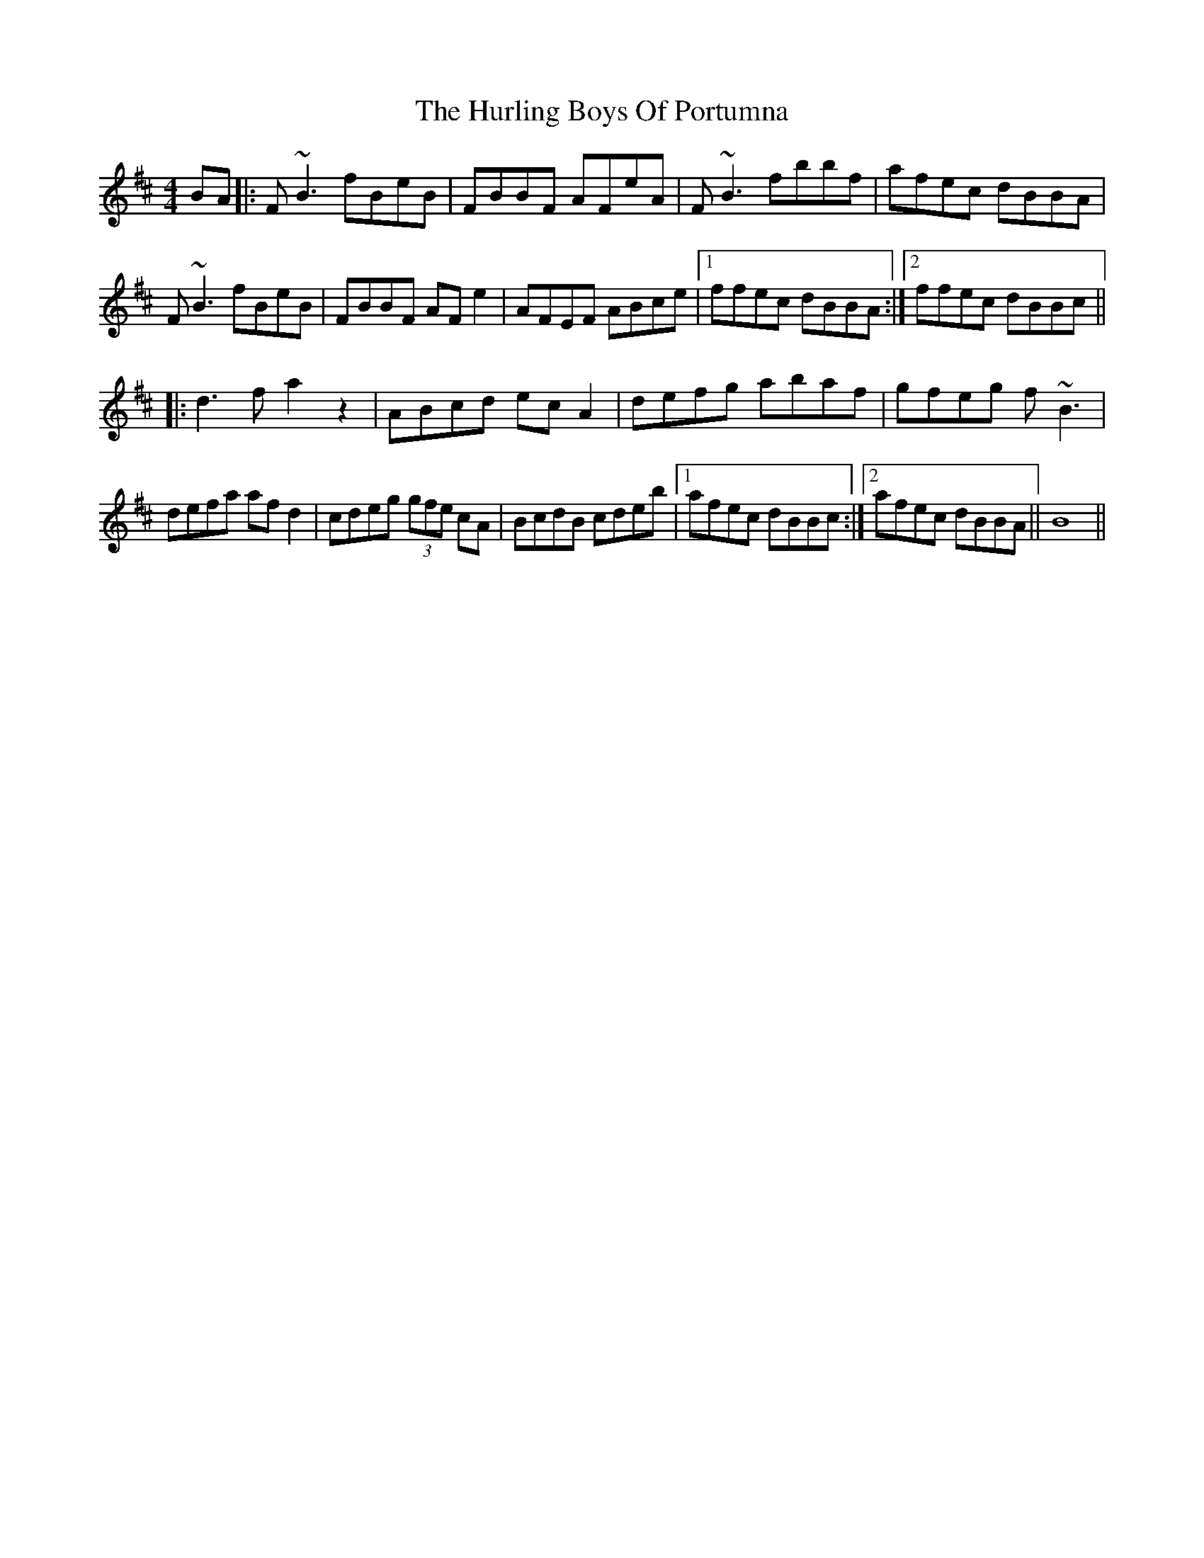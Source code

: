 X: 18443
T: Hurling Boys Of Portumna, The
R: reel
M: 4/4
K: Bminor
BA|:F~B3 fBeB|FBBF AFeA|F~B3 fbbf|afec dBBA|
F~B3 fBeB|FBBF AFe2|AFEF ABce|1 ffec dBBA:|2 ffec dBBc||
|:d3f a2z2|ABcd ec A2|defg abaf|gfeg f ~B3|
defa af d2|cdeg (3gfe cA|BcdB cdeb|1 afec dBBc:|2 afec dBBA||B8||

